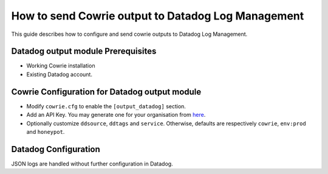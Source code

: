 How to send Cowrie output to Datadog Log Management
###################################################

This guide describes how to configure and send cowrie outputs to Datadog Log Management.

Datadog output module Prerequisites
***********************************

* Working Cowrie installation
* Existing Datadog account.

Cowrie Configuration for Datadog output module
**********************************************

* Modify ``cowrie.cfg`` to enable the ``[output_datadog]`` section.
* Add an API Key. You may generate one for your organisation from `here <https://app.datadoghq.com/organization-settings/api-keys>`_.
* Optionally customize ``ddsource``, ``ddtags`` and ``service``. Otherwise, defaults are respectively ``cowrie``, ``env:prod`` and ``honeypot``.

Datadog Configuration
*********************

JSON logs are handled without further configuration in Datadog.
